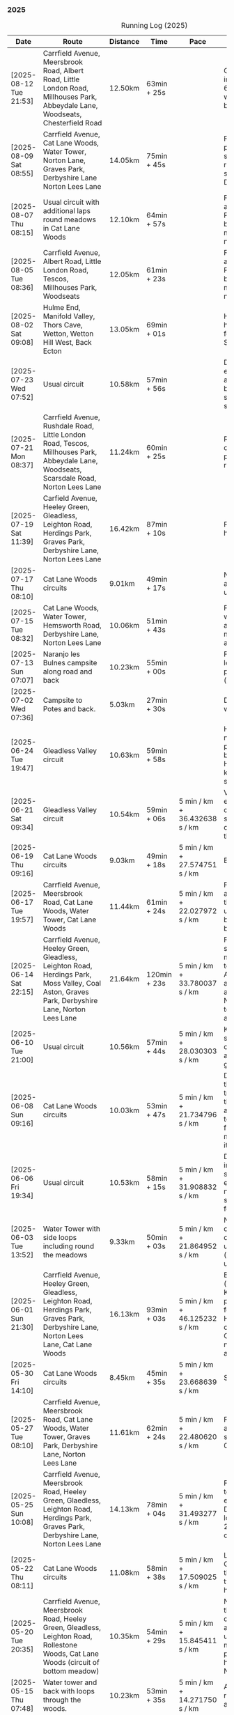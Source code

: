 *** 2025
#+CAPTION: Running Log (2025)
#+NAME: running-log-2025
| Date                   | Route                                                                                                                                                                                                                 | Distance | Time         | Pace                          | Notes                                                                                                                                                                                                                                       |
|------------------------+-----------------------------------------------------------------------------------------------------------------------------------------------------------------------------------------------------------------------+----------+--------------+-------------------------------+---------------------------------------------------------------------------------------------------------------------------------------------------------------------------------------------------------------------------------------------|
| [2025-08-12 Tue 21:53] | Carrfield Avenue, Meersbrook Road, Albert Road, Little London Road, Millhouses Park, Abbeydale Lane, Woodseats, Chesterfield Road                                                                                     | 12.50km  | 63min + 25s  |                               | Good run, hot. Paused in Millhouses after 6km for upper-body weights and again before going downhill.                                                                                                                                       |
| [2025-08-09 Sat 08:55] | Carrfield Avenue, Cat Lane Woods, Water Tower, Norton Lane, Graves Park, Derbyshire Lane Norton Lees Lane                                                                                                             | 14.05km  | 75min + 45s  |                               | Felt good, couple of pauses after hills, slight pain in sole of right foot and slightly stiff right leg/thigh. Didn't push too hard.                                                                                                        |
| [2025-08-07 Thu 08:15] | Usual circuit with additional laps round meadows in Cat Lane Woods                                                                                                                                                    | 12.10km  | 64min + 57s  |                               | Felt good, went fast and maintained it. Paused to do Anne's bin and for weight machines in park but no other stops.                                                                                                                         |
| [2025-08-05 Tue 08:36] | Carrfield Avenue, Albert Road, Little London Road, Tescos, Millhouses Park, Woodseats                                                                                                                                 | 12.05km  | 61min + 23s  |                               | Felt good, went fast and maintained it. Paused to do Anne's bin and for weight machines in park but no other stops.                                                                                                                         |
| [2025-08-02 Sat 09:08] | Hulme End, Manifold Valley, Thors Cave, Wetton, Wetton Hill West, Back Ecton                                                                                                                                          | 13.05km  | 69min + 01s  |                               | Hard work going up hills, multiple pauses for navigation and Street Complete.                                                                                                                                                               |
|------------------------+-----------------------------------------------------------------------------------------------------------------------------------------------------------------------------------------------------------------------+----------+--------------+-------------------------------+---------------------------------------------------------------------------------------------------------------------------------------------------------------------------------------------------------------------------------------------|
| [2025-07-23 Wed 07:52] | Usual circuit                                                                                                                                                                                                         | 10.58km  | 57min + 56s  |                               | Didn't want to go out early but felt better after 5km, less pain in ball of right foot, only started after 7km and some fast downhill.                                                                                                      |
| [2025-07-21 Mon 08:37] | Carrfield Avenue, Rushdale Road, Little London Road, Tescos, Millhouses Park, Abbeydale Lane, Woodseats, Scarsdale Road, Norton Lees Lane                                                                             | 11.24km  | 60min + 25s  |                               | Relatively flat run for a change, felt ok, slight pain in ball (base) of right foot.                                                                                                                                                        |
| [2025-07-19 Sat 11:39] | Carfield Avenue, Heeley Green, Gleadless, Leighton Road, Herdings Park, Graves Park, Derbyshire Lane, Norton Lees Lane                                                                                                | 16.42km  | 87min + 10s  |                               | Felt good, right hamstring a bit tight.                                                                                                                                                                                                     |
| [2025-07-17 Thu 08:10] | Cat Lane Woods circuits                                                                                                                                                                                               | 9.01km   | 49min + 17s  |                               | Not too bad, no stops although did walk a bit up the bastard hill.                                                                                                                                                                          |
| [2025-07-15 Tue 08:32] | Cat Lane Woods, Water Tower, Hemsworth Road, Derbyshire Lane, Norton Lees Lane                                                                                                                                        | 10.06km  | 51min + 43s  |                               | Felt good, uphills weren't as hard work and felt I could maintain decent pace and even push a bit.                                                                                                                                          |
| [2025-07-13 Sun 07:07] | Naranjo les Bulnes campsite along road and back                                                                                                                                                                       | 10.23km  | 55min + 00s  |                               | Felt tired on outwards leg (uphill), but better pace on return (downhill)....obviously!                                                                                                                                                     |
| [2025-07-02 Wed 07:36] | Campsite to Potes and back.                                                                                                                                                                                           | 5.03km   | 27min + 30s  |                               | Damn hot! New shoes were nice to run in.                                                                                                                                                                                                    |
|------------------------+-----------------------------------------------------------------------------------------------------------------------------------------------------------------------------------------------------------------------+----------+--------------+-------------------------------+---------------------------------------------------------------------------------------------------------------------------------------------------------------------------------------------------------------------------------------------|
| [2025-06-24 Tue 19:47] | Gleadless Valley circuit                                                                                                                                                                                              | 10.63km  | 59min + 58s  |                               | Hot and sweaty, did not want to go fast but pushed through some bits, sweated buckets! Hips ok, lower left knee at front a bit sore.                                                                                                        |
| [2025-06-21 Sat 09:34] | Gleadless Valley circuit                                                                                                                                                                                              | 10.54km  | 59min + 06s  | 5 min / km + 36.432638 s / km | Very hot, didn't get up early enough, deliberately went slow. Found Chicken of the Woods on route though!                                                                                                                                   |
| [2025-06-19 Thu 09:16] | Cat Lane Woods circuits                                                                                                                                                                                               | 9.03km   | 49min + 18s  | 5 min / km + 27.574751 s / km | Early run                                                                                                                                                                                                                                   |
| [2025-06-17 Tue 19:57] | Carrfield Avenue, Meersbrook Road, Cat Lane Woods, Water Tower, Cat Lane Woods                                                                                                                                        | 11.44km  | 61min + 24s  | 5 min / km + 22.027972 s / km | Felt surprisingly good after the longer run at the weekend, slow uphill but perhaps a bit faster than I have been.                                                                                                                          |
| [2025-06-14 Sat 22:15] | Carrfield Avenue, Heeley Green, Gleadless, Leighton Road, Herdings Park, Moss Valley, Coal Aston, Graves Park, Derbyshire Lane, Norton Lees Lane                                                                      | 21.64km  | 120min + 23s | 5 min / km + 33.780037 s / km | Few pauses for breath so time reflects movement rather than total, felt tired at Coal Aston (after big uphill and then headwind) and on final leg down Norton Lees, but nice to do a longer run again.                                      |
| [2025-06-10 Tue 21:00] | Usual circuit                                                                                                                                                                                                         | 10.56km  | 57min + 44s  | 5 min / km + 28.030303 s / km | Kept a steady pace, still something on my chest I think but hips and knees are all good.                                                                                                                                                    |
| [2025-06-08 Sun 09:16] | Cat Lane Woods circuits                                                                                                                                                                                               | 10.03km  | 53min + 47s  | 5 min / km + 21.734796 s / km | Didn't want to go out this morning but tricked myself by thinking I'd just go for a short run. Legs not too bad, no aches from Fridays run, maybe getting used to it/stronger?                                                              |
| [2025-06-06 Fri 19:34] | Usual circuit                                                                                                                                                                                                         | 10.53km  | 58min + 15s  | 5 min / km + 31.908832 s / km | Didn't want to go out in the morning so saved the run for the evening, was quite nice and staved off starting on the beer for an hour or so.                                                                                                |
| [2025-06-03 Tue 13:52] | Water Tower with side loops including round the meadows                                                                                                                                                               | 9.33km   | 50min + 03s  | 5 min / km + 21.864952 s / km | Not too bad, tight chest and fair bit of coughing at start, uphill hard work (whats new!), made up time on downhill.                                                                                                                        |
| [2025-06-01 Sun 21:30] | Carrfield Avenue, Heeley Green, Gleadless, Leighton Road, Herdings Park, Graves Park, Derbyshire Lane, Norton Lees Lane, Cat Lane Woods                                                                               | 16.13km  | 93min + 03s  | 5 min / km + 46.125232 s / km | Bit slow to start with (perhaps tired from Kinder South climbing previous day), paused for weights in Herdings Park and to chat to Andes and Charlotte in Graves, nice to see them both again.                                              |
|------------------------+-----------------------------------------------------------------------------------------------------------------------------------------------------------------------------------------------------------------------+----------+--------------+-------------------------------+---------------------------------------------------------------------------------------------------------------------------------------------------------------------------------------------------------------------------------------------|
| [2025-05-30 Fri 14:10] | Cat Lane Woods circuits                                                                                                                                                                                               | 8.45km   | 45min + 35s  | 5 min / km + 23.668639 s / km | Steep!!.                                                                                                                                                                                                                                    |
| [2025-05-27 Tue 08:10] | Carrfield Avenue, Meersbrook Road, Cat Lane Woods, Water Tower, Graves Park, Derbyshire Lane, Norton Lees Lane                                                                                                        | 11.61km  | 62min + 24s  | 5 min / km + 22.480620 s / km | Felt tired and slow again, broken nights sleep waking at 03:40.                                                                                                                                                                             |
| [2025-05-25 Sun 10:08] | Carrfield Avenue, Meersbrook Road, Heeley Green, Glaedless, Leighton Road, Herdings Park, Graves Park, Derbyshire Lane, Norton Lees Lane                                                                              | 14.13km  | 78min + 04s  | 5 min / km + 31.493277 s / km | Felt slow and lethargic today, not much energy, tired perhaps? Didn't do longer/intended 18-20km as a consequence.                                                                                                                          |
| [2025-05-22 Thu 08:11] | Cat Lane Woods circuits                                                                                                                                                                                               | 11.08km  | 58min + 38s  | 5 min / km + 17.509025 s / km | Lots of uphill! Generally felt ok though, very minor twinge in right foot, hips pretty good.                                                                                                                                                |
| [2025-05-20 Tue 20:35] | Carrfield Avenue, Meersbrook Road, Heeley Green, Gleadless, Leighton Road, Rollestone Woods, Cat Lane Woods (circuit of bottom meadow)                                                                                | 10.35km  | 54min + 29s  | 5 min / km + 15.845411 s / km | Nice morning run, thought I'd be slow due to sore thighs after weekend walking up hills in lakes but myofascial release the previous night really helped alleviate that. Not a bad run.                                                     |
| [2025-05-15 Thu 07:48] | Water tower and back with loops through the woods.                                                                                                                                                                    | 10.23km  | 53min + 35s  | 5 min / km + 14.271750 s / km | Another nice morning run, enjoying it again and feeling stronger.                                                                                                                                                                           |
| [2025-05-13 Tue 07:38] | Cat Lane Woods Loops                                                                                                                                                                                                  | 10.04km  | 54min + 42s  | 5 min / km + 26.892430 s / km | Early run, was actually really nice to be out, no heel pain, knees and hips a bit stiff (particularly come evening in Pilates!), worth doing though.                                                                                        |
| [2025-05-11 Sun 10:30] | Carrfield Avenue, Meersbrook Road, Heeley Green, Gleadless, Leighton Road, Herdings Park, Graves Park, Woodseats, Little London Road, Meersbrook Park Road                                                            | 17.15km  | 93min + 54s  | 5 min / km + 28.513120 s / km | Late start (someone wasn't well), hard on the uphills and in the sun but plodded along, pace dropped a bit towards end, slight niggle in right heel but not too bad. Focused on form and some breathing.                                    |
| [2025-05-08 Thu 07:30] | Cat Lane Woods                                                                                                                                                                                                        | 7.45km   | 39min + 20s  | 5 min / km + 16.778523 s / km | Beat the heat!                                                                                                                                                                                                                              |
| [2025-05-05 Mon 13:19] | Water Tower and back with loops round meadows                                                                                                                                                                         | 10.15km  | 53min + 43s  | 5 min / km + 17.536946 s / km | Back to back days of running, didn't feel too bad and seem to be getting quicker although have shortened tracker to record stopped after 10 rather than 15 seconds.                                                                         |
| [2025-05-04 Sun 08:50] | Usual circuit but with extra loops returning through Cat Lane Woods                                                                                                                                                   | 13.08km  | 72min + 38s  | 5 min / km + 33.180428 s / km | Body felt ok, GPS recording still whack, fails to get GPS position quickly on starting.                                                                                                                                                     |
| [2025-05-02 Fri 08:48] | Lap round Cat Lane Woods                                                                                                                                                                                              | 7.12km   | 37min + 41s  | 5 min / km + 17.556180 s / km |                                                                                                                                                                                                                                             |
|------------------------+-----------------------------------------------------------------------------------------------------------------------------------------------------------------------------------------------------------------------+----------+--------------+-------------------------------+---------------------------------------------------------------------------------------------------------------------------------------------------------------------------------------------------------------------------------------------|
| [2025-04-29 Tue 07:59] | Usual circuit but with extra extensions                                                                                                                                                                               | 11.27km  | 61min + 29s  | 5 min / km + 27.329193 s / km | Nice to do an early run, right heel fine, early twinge in left knee but went away.                                                                                                                                                          |
| [2025-04-27 Sun 09:30] | Carrfield Avenue, Heeley Green, Leighton Road, Herdings Park, Graves Park, Derbyshire Lane, Norton Lees Lane                                                                                                          | 14.46km  | 79min + 58s  | 5 min / km + 31.811895 s / km |                                                                                                                                                                                                                                             |
| [2025-04-25 Fri 08:02] | Usual circuit but with extra extensions                                                                                                                                                                               | 11.53km  | 64min + 05s  | 5 min / km + 33.477884 s / km | GPX missed location for first 30 seconds. Minor niggle in right heel, felt slow but that was ok.                                                                                                                                            |
| [2025-04-22 Tue 20:42] | Water Tower and back                                                                                                                                                                                                  | 9.22km   | 51min + 01s  | 5 min / km + 31.995662 s / km | Slow at start and also uphills, pulled it back towards the end.                                                                                                                                                                             |
| [2025-04-18 Fri 16:00] | Bosherston to St Govans Head, Broad Haven Beach and around Rose Gardens                                                                                                                                               | 11.14km  | 65min + 03s  | 5 min / km + 50.359066 s / km | Got pretty wet and it was very windy which slowed me down but nice to run somewhere different.                                                                                                                                              |
| [2025-04-15 Tue 13:48] | Usual circuit with extra uphill in Cat Lane Woods                                                                                                                                                                     | 10.03km  | 54min + 03s  | 5 min / km + 23.330010 s / km | Focused on form but felt slow, but I think that isn't necessarily the case and times are slowly coming down.                                                                                                                                |
| [2025-04-12 Sat 09:50] | Usha Gap campsute, Thwaite and a loooong slog up Great Shunner Fell and back. Stupidly didn't restart timer from trig point until almost at the summit so doubled back to get GPS trace, adding 1.68km but not to GPX | 15.80km  | 103min + 52s | 6 min / km + 34.430380 s / km | Painfully slow up the steep uphill sections, resorted to walking and was probably slower than when I hiked it perviously on Pennine Way (not really!).                                                                                      |
| [2025-04-08 Tue 20:54] | Carrfield Avenue, Meersbrook Road, Cat Lane Woods, Water Tower and back                                                                                                                                               | 8.45km   | 45min + 00s  | 5 min / km + 19.526627 s / km | Again tried to focus on landing on ball of foot which was easy going up hill, harder down, but felt good. After the other day not a huge amount of stiff thighs (calves more so but not surprising!). Will keep it up.                      |
| [2025-04-06 Sun 20:44] | Carrfield Avenue, Meersbrook Road, Heeley Green, Gleadless, Leighton Road, Herdings Park, Graves Park, Woodseats, Fraser Road, Archer Road, Little London Road, Broadfield Road, Albert Road, Rushdale Road           | 17.16km  | 95min + 39s  | 5 min / km + 34.440559 s / km | Uphills were tough but generally a good run, been reading /Born to Run/ and tried really hard to run on balls of foot throughout, focus slipped towards end as I tired but pulled it back.                                                  |
| [2025-04-04 Fri 13:41] | Carrfield Avenue, Meersbrook Road, Cat Lane Woods, Water Tower and back                                                                                                                                               | 8.70km   | 48min + 54s  | 5 min / km + 37.241379 s / km | Warm today! Hard work on the hills, legs feel tired, need to do some weight work to build strength.                                                                                                                                         |
| [2025-04-01 Tue 13:51] | Usual lap.                                                                                                                                                                                                            | 8.73km   | 47min + 18s  | 5 min / km + 25.085911 s / km | Hills felt hard, do they ever get easier?                                                                                                                                                                                                   |
|------------------------+-----------------------------------------------------------------------------------------------------------------------------------------------------------------------------------------------------------------------+----------+--------------+-------------------------------+---------------------------------------------------------------------------------------------------------------------------------------------------------------------------------------------------------------------------------------------|
| [2025-03-29 Sat 09:38] | Carrifled Avenue, Meersbrook Road, Cat Lane Woods, Water Tower, Graves Park, Woodseats, Abbeydale Lane, Millhouses Park, Little London Road, Rushdale                                                                 | 15.08km  | 82min + 15s  | 5 min / km + 27.254642 s / km | Felt tired, donated blood Friday so probably the cause. Pushed on and ok pace overall though.                                                                                                                                               |
| [2025-03-25 Tue 13:45] | Carrfield Avenue, Meersbrook Road, Cat Lane Woods, Water Tower and back                                                                                                                                               | 8.09km   | 43min + 29s  | 5 min / km + 22.496910 s / km | Not too bad, uphill not quite as hard work as previously and lap was slightly shorter.                                                                                                                                                      |
| [2025-03-23 Sun 09:54] | Carrfield Avenue, Meersbrook Road, Heeley Green, Gleadless, Leighton Road, Herdings Park, Graves Park Woodseats, Fraser Crescent, Archer Road, Little London Road, Meersbrook Park Road                               | 16.31km  | 87min + 55s  | 5 min / km + 23.421214 s / km | Good run, felt strong through almost all of it, joined kids park run for a few hundred metres, surprising boost in pace. Good form and breathing throughout.                                                                                |
| [2025-03-21 Fri 08:13] | Carrfield Avenue, Meersbrook Road, Cat Lane Woods classic circuit                                                                                                                                                     | 7.09km   | 39min + 33s  | 5 min / km + 34.696756 s / km | Back to the steep hills! Nice to be out early in the morning.                                                                                                                                                                               |
| [2025-03-18 Tue 13:20] | Carrfield Avenue, Meersbrook Road, Cat Lane Woods, Water Tower, Graves Park, Woodseats, Fraser Crescent, Archer Road, Little London Road, Meersbrook Park Road                                                        | 11.10km  | 59min + 27s  | 5 min / km + 21.351351 s / km | Felt heavy throughout most of it and quite a lot of phlegm on the chest, pushed through though and reasonable pace.                                                                                                                         |
| [2025-03-14 Fri 13:56] | Carrfield Avenue, Meersbrook Road, Cat Lane Woods, Water Tower and back                                                                                                                                               | 8.49km   | 46min + 41s  | 5 min / km + 29.917550 s / km | Still tough going up so much but felt better doing so today, was warm in the sun.                                                                                                                                                           |
| [2025-03-11 Tue 13:35] | Usual loop                                                                                                                                                                                                            | 9.57km   | 52min + 01s  | 5 min / km + 26.123302 s / km | Felt pretty good, consistent pace, didn't feel like I was sagging/weak and maintained good form without much effort.                                                                                                                        |
| [2025-03-09 Sun 08:47] | Carrfield Avenue, Meersbrook Road, Cat Lane Woods, Water Tower, Graves Park, Woodseats, Fraser Road, Little London Road,                                                                                              | 12.65km  | 68min + 58s  | 5 min / km + 27.114625 s / km | Good run, felt strong                                                                                                                                                                                                                       |
| [2025-03-07 Fri 13:52] | Carrfield Avenue, Meersbrook Road, Cat Lane Woods, Water Tower and back down                                                                                                                                          | 8.04km   | 44min + 46s  | 5 min / km + 34.079602 s / km | Nice lunch time run.                                                                                                                                                                                                                        |
| [2025-03-04 Tue 17:39] | Usual loop                                                                                                                                                                                                            | 9.02km   | 49min + 42s  | 5 min / km + 30.598670 s / km | Not too bad, chest is fairly clear, hips and knees mostly ok (right knee very minor ache before setting off but fine whilst running), had to focus on lifting legs and running well. Nice to be out in the sun, won't need base layer soon. |
| [2025-03-02 Sun 10:25] | Carrfield Avenue, Meersbrook Road, Cat Lane Woods, Water Tower, Graves Park, Woodseats, Abbeydale Lane, Millhouses Park, Little London Road, Rushdale                                                                 | 15.02km  | 81min + 10s  | 5 min / km + 24.234354 s / km | Felt good, kept a steady pace even uphill, nice to do a longer run, especially on a lovely sunny morning.                                                                                                                                   |
|------------------------+-----------------------------------------------------------------------------------------------------------------------------------------------------------------------------------------------------------------------+----------+--------------+-------------------------------+---------------------------------------------------------------------------------------------------------------------------------------------------------------------------------------------------------------------------------------------|
| [2025-02-28 Fri 18:05] | Carrfield Avenue, Meersbrook Road, Cat Lane Woods, Water Tower and back down                                                                                                                                          | 8.01km   | 44min + 00s  | 5 min / km + 29.588015 s / km | Unusual time to go for a run for me but felt good, particularly on flat and downhill.                                                                                                                                                       |
| [2025-02-25 Tue 12:57] | Usual loop                                                                                                                                                                                                            | 9.30km   | 50min + 55s  | 5 min / km + 28.494624 s / km |                                                                                                                                                                                                                                             |
| [2025-02-22 Sat 08:57] | Carrfield Avenue, Meersbrook Road, Cat Lane Woods, Water Tower, Graves Park, Derbyshire Lane, Norton Lees Lane                                                                                                        | 11.50km  | 64min + 23s  | 5 min / km + 35.913043 s / km | Felt fat & heavy (two pizzas for dinner previous night) and breathing wasn't good (had spliff two Wednesday night), coughing lots so maybe mild chest infection. Pace picked up towards end (on downhill!)                                  |
| [2025-02-16 Sun 17:30] | Usual Loop                                                                                                                                                                                                            | 9.09km   | 52min + 28s  | 5 min / km + 46.314631 s / km | Felt tired, cycled to Fulwood previous and same day, was cold, damp and not much fun but got miles in.                                                                                                                                      |
| [2025-02-14 Fri 13:47] | Carfield Avenue, Meersbrook Road, Cat Lane Woods, Water Tower and back down                                                                                                                                           | 8.51km   | 47min + 24s  | 5 min / km + 34.195065 s / km |                                                                                                                                                                                                                                             |
| [2025-02-12 Wed 12:41] | Usual loop                                                                                                                                                                                                            | 9.02km   | 49min + 52s  | 5 min / km + 31.707317 s / km | Cold and damp but made it round in decent time, felt good, slightly off right hamstring but constant pace/stride and breathing helped.                                                                                                      |
| [2025-02-09 Sun 11:48] | Carrfield Avenue, Heeley Green, Gleadless, Leighton Road, Herdings Park, Water Tower, Derbyshire Lane                                                                                                                 | 13.56km  | 70min + 39s  | 5 min / km + 12.610619 s / km | Cold but nice run, didn't push too hard, breathing and strides were main focus.                                                                                                                                                             |
| [2025-02-08 Sat 09:38] | Carfield Avenue, Meersbrook Road, Cat Lane Woods, Water Tower, Graves Park, Woodseats, Archer Road, Broadfield Road, Rushdale Road                                                                                    | 13.45km  | 77min + 32s  | 5 min / km + 45.873606 s / km | Slow on the uphills, made up for it a bit on the down, steady pace, hips and knees generally good, right hamstring a bit tight.                                                                                                             |
| [2025-02-04 Tue 22:37] | Standard Lap                                                                                                                                                                                                          | 8.70km   | 48min + 41s  | 5 min / km + 35.747126 s / km | Felt fairly good, pleasant run...apart from the wind!                                                                                                                                                                                       |
| [2025-02-01 Sat 09:00] | Usual loop but long variant with extra side-loops.                                                                                                                                                                    | 10.20km  | 60min + 03s  | 5 min / km + 53.235294 s / km | Ok, felt slow and slugish so ground it out focusing on breathing and raising knees when running. Sloooow time!                                                                                                                              |
|------------------------+-----------------------------------------------------------------------------------------------------------------------------------------------------------------------------------------------------------------------+----------+--------------+-------------------------------+---------------------------------------------------------------------------------------------------------------------------------------------------------------------------------------------------------------------------------------------|
| [2025-01-29 Wed 14:21] | Short version of usual loop                                                                                                                                                                                           | 7.2km    | 40min + 31s  | 5 min / km + 37.638889 s / km | Nice to run in the sun after two wet runs, didn't push too hard, steady pace, enjoyed it.                                                                                                                                                   |
| [2025-01-28 Tue 13:41] | Usual loop                                                                                                                                                                                                            | 9.01km   | 50min + 29s  | 5 min / km + 36.182020 s / km | Felt good, aimed for a steady pace throughout seemed to work well. Breathing, lifting knees and landing on ball of foot.                                                                                                                    |
| [2025-01-26 Sun 13:22] | Carrfield Avenue, Meersbrook Road, Cat Lane Woods, Water Tower and back                                                                                                                                               | 7.14km   | 42min + 26s  | 5 min / km + 56.582633 s / km | Wet, windy and muddy! Short uphill run (until turning around!)                                                                                                                                                                              |
| [2025-01-25 Sat 10:24] | Carrfield Avenue, Meerbrook Road, Cat Lane Woods, Water Tower, Graves Park, Derbyshire Lane, Norton Lees Lane                                                                                                         | 11.13km  | 63min + 57s  | 5 min / km + 44.743935 s / km | Later start due to not going to be early, felt ok, legs good, didn't push too hard (due to lots of uphill). Legs feel good.                                                                                                                 |
| [2025-01-21 Tue 14:39] | Carrfield Avenue, Meersbrook Road, Cat Lane Woods, long drag up to Water Tower, including  loops to side half-way and at top then back down and home.                                                                 | 7.10km   | 41min + 20s  | 5 min / km + 49.295775 s / km | Slow! Its a hard slog up that hill, coughing a bit more too which isn't great.                                                                                                                                                              |
| [2025-01-18 Sat 10:12] | Carrfield Avenue, Meersbrook Road, Heeley Green, Gleadless, Leighton Road, Herdings Park, Hemwsworth Road, Derbyshire Lane, Norton Lees Lane                                                                          | 13.01km  | 72min + 57s  | 5 min / km + 36.433513 s / km | Long run to make up the weekly target. Generally felt good, phlegm on chest but kept an ok pace, deliberately slow on the uphill. Right glute a bit funny on last few km downhill but made up time.                                         |
| [2025-01-14 Tue 20:24] | Carfield Avenue, Meersbrook Road, Green Hill, Gleadless, Leighton Road, Rollestone Woods, Cat Lane Woods                                                                                                              | 8.56km   | 47min + 53s  | 5 min / km + 35.630841 s / km | Felt good, less chesty and less coughing. Focused on breathing didn't worry about speed/pace. Enjoyed it, possible slight niggle in right glute towards end but not as bad as previous runs.                                                |
| [2025-01-11 Sat 14:20] | Carrfield Avenue, Meersbrook Road, Cat Lane Woods, Water Tower, Norton Lane, Graves Park, Derbyshire Lane, Norton Lees Crescent, Norton Lees Lane                                                                     | 11.12km  | 65min +30s   | 5 min / km + 53.417266 s / km |                                                                                                                                                                                                                                             |
| [2025-01-08 Wed 12:53] | Usual route but without some of the small side loops.                                                                                                                                                                 | 7.75km   | 47min + 47s  | 6 min / km + 9.9354839 s / km | Very cold, lots of snow and ice meant lots of small steps and taking it easy. Enjoyed it but felt hard work, coughing a bit  earlier in the day and have something on my chest.                                                             |
| [2025-01-04 Sat 16:15] | Carrfield Avenue, Meerbrook Road, Heeley Green, Gleadless, Leighton Road, Rolestone Woods, Cat Lane Woods                                                                                                             | 9.22km   | 53min + 20s  | 5 min / km + 47.071584 s / km | Late run, was very cold, went slow, focused on breathing a bit and legs, right glute felt weird towards end when going downhill, like it was loose!?!?!                                                                                     |
| [2025-01-02 Thu 09:32] | Carrfield Avenue, Meersbrook Road, Cat Lane Woods, Water Tower, Graves Park, Woodseats,Fraser Crescent, Little London Road, Meerbrook Park Road                                                                       | 12.10km  | 67min + 45s  | 5 min / km + 35.950413 s / km | Nice run, cold, focused on breathing, right leg felt a bit weak, need to strengthen the legs.                                                                                                                                               |
|------------------------+-----------------------------------------------------------------------------------------------------------------------------------------------------------------------------------------------------------------------+----------+--------------+-------------------------------+---------------------------------------------------------------------------------------------------------------------------------------------------------------------------------------------------------------------------------------------|
#+TBLFM: $5=uconvert($4/$3, (min+s)/km);
#+begin_src R :session *training-R* :eval yes :exports none :var running_table_2025=running-log-2025  :colnames nil :results output silent
  running_table_2025 %<>% mutate(distance = as.double(str_replace(Distance, "km", "")))
#+end_src
